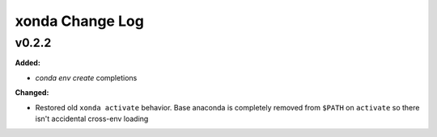 ================
xonda Change Log
================

.. current developments

v0.2.2
====================

**Added:**

* `conda env create` completions


**Changed:**

* Restored old ``xonda activate`` behavior. Base anaconda is completely removed
  from ``$PATH`` on ``activate`` so there isn't accidental cross-env loading




